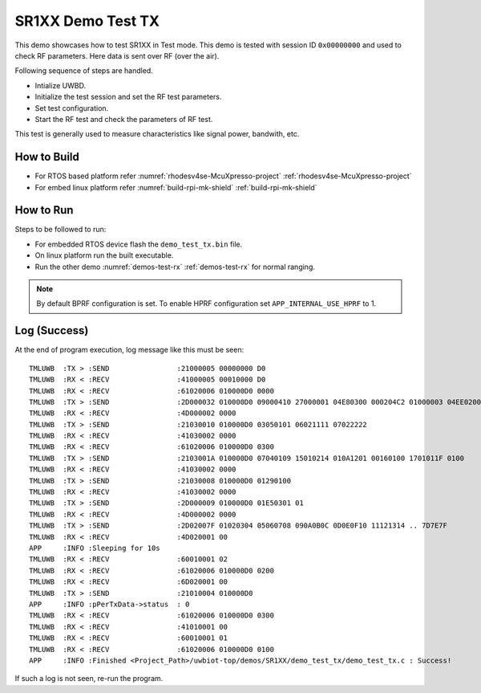 ..
    Copyright 2021,2023 NXP

    NXP Confidential. This software is owned or controlled by NXP and may only
    be used strictly in accordance with the applicable license terms. By
    expressly accepting such terms or by downloading, installing, activating
    and/or otherwise using the software, you are agreeing that you have read,
    and that you agree to comply with and are bound by, such license terms. If
    you do not agree to be bound by the applicable license terms, then you may
    not retain, install, activate or otherwise use the software.

.. _demo-test-tx:

=======================================================================
 SR1XX Demo Test TX
=======================================================================

.. brief:start

This demo showcases how to test SR1XX in Test mode.
This demo is tested with session ID ``0x00000000`` and used to check RF parameters.
Here data is sent over RF (over the air).

.. brief:end

Following sequence of steps are handled.

- Intialize UWBD.
- Initialize the test session and set the RF test parameters.
- Set test configuration.
- Start the RF test and check the parameters of RF test.

This test is generally used to measure characteristics like signal power, bandwith, etc.

How to Build
^^^^^^^^^^^^^^^^^^^^^^^^^^^^^^^^^^^^^^^^^^^^^^^^^^^^^^^^^^^^^^^^^^^^^^^
- For RTOS based platform refer :numref:`rhodesv4se-McuXpresso-project` :ref:`rhodesv4se-McuXpresso-project`
- For embed linux platform refer :numref:`build-rpi-mk-shield` :ref:`build-rpi-mk-shield`

How to Run
^^^^^^^^^^^^^^^^^^^^^^^^^^^^^^^^^^^^^^^^^^^^^^^^^^^^^^^^^^^^^^^^^^^^^^^

Steps to be followed to run:

- For embedded RTOS device flash the ``demo_test_tx.bin`` file.
- On linux platform run the built executable.
- Run the other demo :numref:`demos-test-rx` :ref:`demos-test-rx` for normal ranging.

.. note:: By default BPRF configuration is set. To enable HPRF configuration set ``APP_INTERNAL_USE_HPRF`` to 1.

Log (Success)
^^^^^^^^^^^^^^^^^^^^^^^^^^^^^^^^^^^^^^^^^^^^^^^^^^^^^^^^^^^^^^^^^^^^^^^
At the end of program execution, log message like this must be seen::

    TMLUWB  :TX > :SEND                :21000005 00000000 D0
    TMLUWB  :RX < :RECV                :41000005 00010000 D0
    TMLUWB  :RX < :RECV                :61020006 010000D0 0000
    TMLUWB  :TX > :SEND                :2D000032 010000D0 09000410 27000001 04E80300 000204C2 01000003 04EE0200 00040100 05010006 04000000 00070400 00000008 0100
    TMLUWB  :RX < :RECV                :4D000002 0000
    TMLUWB  :TX > :SEND                :21030010 010000D0 03050101 06021111 07022222
    TMLUWB  :RX < :RECV                :41030002 0000
    TMLUWB  :RX < :RECV                :61020006 010000D0 0300
    TMLUWB  :TX > :SEND                :2103001A 010000D0 07040109 15010214 010A1201 00160100 1701011F 0100
    TMLUWB  :RX < :RECV                :41030002 0000
    TMLUWB  :TX > :SEND                :21030008 010000D0 01290100
    TMLUWB  :RX < :RECV                :41030002 0000
    TMLUWB  :TX > :SEND                :2D000009 010000D0 01E50301 01
    TMLUWB  :RX < :RECV                :4D000002 0000
    TMLUWB  :TX > :SEND                :2D02007F 01020304 05060708 090A0B0C 0D0E0F10 11121314 .. 7D7E7F
    TMLUWB  :RX < :RECV                :4D020001 00
    APP     :INFO :Sleeping for 10s
    TMLUWB  :RX < :RECV                :60010001 02
    TMLUWB  :RX < :RECV                :61020006 010000D0 0200
    TMLUWB  :RX < :RECV                :6D020001 00
    TMLUWB  :TX > :SEND                :21010004 010000D0
    APP     :INFO :pPerTxData->status  : 0
    TMLUWB  :RX < :RECV                :61020006 010000D0 0300
    TMLUWB  :RX < :RECV                :41010001 00
    TMLUWB  :RX < :RECV                :60010001 01
    TMLUWB  :RX < :RECV                :61020006 010000D0 0100
    APP     :INFO :Finished <Project_Path>/uwbiot-top/demos/SR1XX/demo_test_tx/demo_test_tx.c : Success!

If such a log is not seen, re-run the program.
